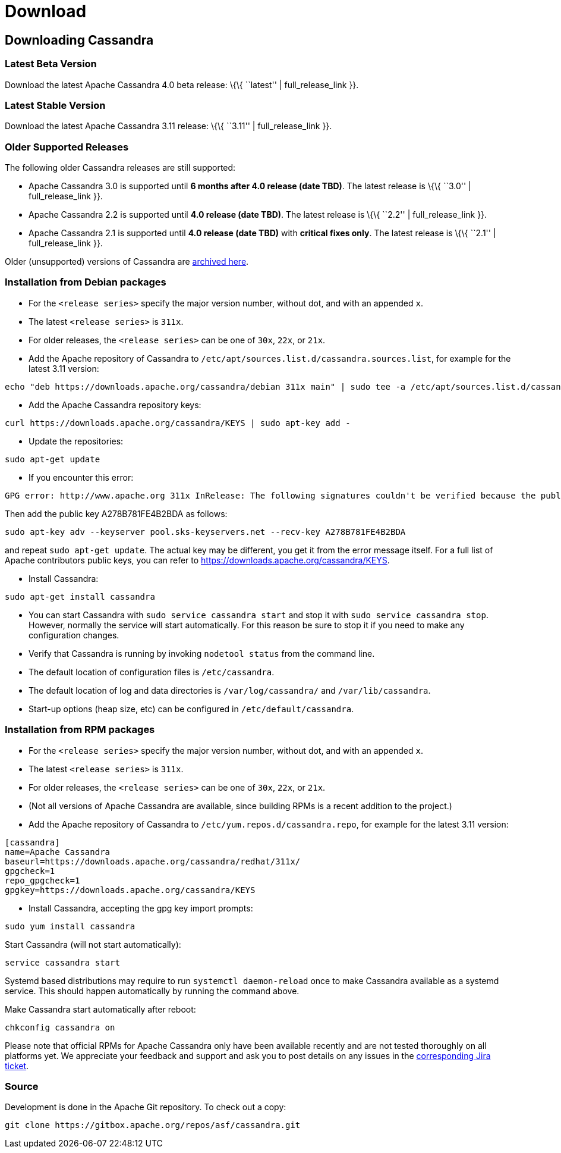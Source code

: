 = Download

== Downloading Cassandra

=== Latest Beta Version

Download the latest Apache Cassandra 4.0 beta release: \{\{ ``latest'' |
full_release_link }}.

=== Latest Stable Version

Download the latest Apache Cassandra 3.11 release: \{\{ ``3.11'' |
full_release_link }}.

=== Older Supported Releases

The following older Cassandra releases are still supported:

* Apache Cassandra 3.0 is supported until *6 months after 4.0 release
(date TBD)*. The latest release is \{\{ ``3.0'' | full_release_link }}.
* Apache Cassandra 2.2 is supported until *4.0 release (date TBD)*. The
latest release is \{\{ ``2.2'' | full_release_link }}.
* Apache Cassandra 2.1 is supported until *4.0 release (date TBD)* with
*critical fixes only*. The latest release is \{\{ ``2.1'' |
full_release_link }}.

Older (unsupported) versions of Cassandra are
http://archive.apache.org/dist/cassandra/[archived here].

=== Installation from Debian packages

* For the `<release series>` specify the major version number, without
dot, and with an appended `x`.
* The latest `<release series>` is `311x`.
* For older releases, the `<release series>` can be one of `30x`, `22x`,
or `21x`.
* Add the Apache repository of Cassandra to
`/etc/apt/sources.list.d/cassandra.sources.list`, for example for the
latest 3.11 version:

....
echo "deb https://downloads.apache.org/cassandra/debian 311x main" | sudo tee -a /etc/apt/sources.list.d/cassandra.sources.list
....

* Add the Apache Cassandra repository keys:

....
curl https://downloads.apache.org/cassandra/KEYS | sudo apt-key add -
....

* Update the repositories:

....
sudo apt-get update
....

* If you encounter this error:

....
GPG error: http://www.apache.org 311x InRelease: The following signatures couldn't be verified because the public key is not available: NO_PUBKEY A278B781FE4B2BDA
....

Then add the public key A278B781FE4B2BDA as follows:

....
sudo apt-key adv --keyserver pool.sks-keyservers.net --recv-key A278B781FE4B2BDA
....

and repeat `sudo apt-get update`. The actual key may be different, you
get it from the error message itself. For a full list of Apache
contributors public keys, you can refer to
https://downloads.apache.org/cassandra/KEYS.

* Install Cassandra:

....
sudo apt-get install cassandra
....

* You can start Cassandra with `sudo service cassandra start` and stop
it with `sudo service cassandra stop`. However, normally the service
will start automatically. For this reason be sure to stop it if you need
to make any configuration changes.
* Verify that Cassandra is running by invoking `nodetool status` from
the command line.
* The default location of configuration files is `/etc/cassandra`.
* The default location of log and data directories is
`/var/log/cassandra/` and `/var/lib/cassandra`.
* Start-up options (heap size, etc) can be configured in
`/etc/default/cassandra`.

=== Installation from RPM packages

* For the `<release series>` specify the major version number, without
dot, and with an appended `x`.
* The latest `<release series>` is `311x`.
* For older releases, the `<release series>` can be one of `30x`, `22x`,
or `21x`.
* (Not all versions of Apache Cassandra are available, since building
RPMs is a recent addition to the project.)
* Add the Apache repository of Cassandra to
`/etc/yum.repos.d/cassandra.repo`, for example for the latest 3.11
version:

[source,text]
----
[cassandra]
name=Apache Cassandra
baseurl=https://downloads.apache.org/cassandra/redhat/311x/
gpgcheck=1
repo_gpgcheck=1
gpgkey=https://downloads.apache.org/cassandra/KEYS
----

* Install Cassandra, accepting the gpg key import prompts:

....
sudo yum install cassandra
....

Start Cassandra (will not start automatically):

....
service cassandra start
....

Systemd based distributions may require to run `systemctl daemon-reload`
once to make Cassandra available as a systemd service. This should
happen automatically by running the command above.

Make Cassandra start automatically after reboot:

....
chkconfig cassandra on
....

Please note that official RPMs for Apache Cassandra only have been
available recently and are not tested thoroughly on all platforms yet.
We appreciate your feedback and support and ask you to post details on
any issues in the
https://issues.apache.org/jira/browse/CASSANDRA-13433[corresponding Jira
ticket].

=== Source

Development is done in the Apache Git repository. To check out a copy:

....
git clone https://gitbox.apache.org/repos/asf/cassandra.git
....
